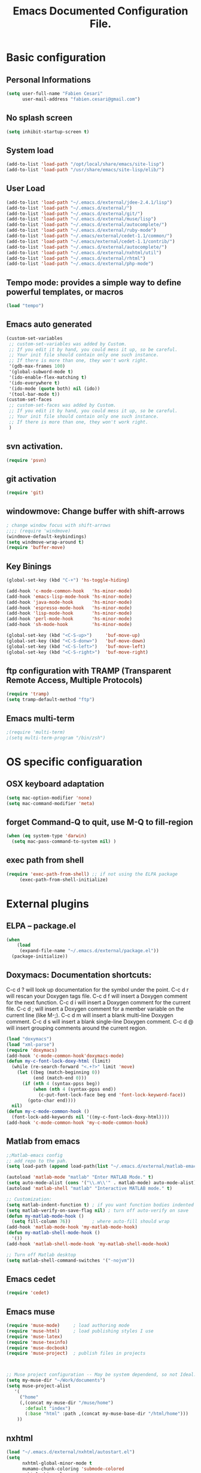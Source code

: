 #+TITLE: Emacs Documented Configuration File.
#+OPTIONS: toc:4 h:4

* Basic configuration
** Personal Informations
#+BEGIN_SRC emacs-lisp
(setq user-full-name "Fabien Cesari"
      user-mail-address "fabien.cesari@gmail.com")
#+END_SRC

** No splash screen 
#+BEGIN_SRC emacs-lisp
(setq inhibit-startup-screen t)
#+END_SRC

** System load
#+BEGIN_SRC emacs-lisp
(add-to-list 'load-path "/opt/local/share/emacs/site-lisp")
(add-to-list 'load-path "/usr/share/emacs/site-lisp/elib/")
#+END_SRC

** User Load

#+BEGIN_SRC emacs-lisp
(add-to-list 'load-path "~/.emacs.d/external/jdee-2.4.1/lisp")
(add-to-list 'load-path "~/.emacs.d/external/")
(add-to-list 'load-path "~/.emacs.d/external/git/")
(add-to-list 'load-path "~/.emacs.d/external/muse/lisp")
(add-to-list 'load-path "~/.emacs.d/external/autocomplete/")
(add-to-list 'load-path "~/.emacs.d/external/ruby-mode")
(add-to-list 'load-path "~/.emacs/external/cedet-1.1/common/")
(add-to-list 'load-path "~/.emacs/external/cedet-1.1/contrib/")
(add-to-list 'load-path "~/.emacs.d/external/autocomplete/")
(add-to-list 'load-path "~/.emacs.d/external/nxhtml/util")
(add-to-list 'load-path "~/.emacs.d/external/rhtml")
(add-to-list 'load-path "~/.emacs.d/external/php-mode")
#+END_SRC
   
** Tempo mode: provides a simple way to define powerful templates, or macros
#+BEGIN_SRC emacs-lisp
(load "tempo")
#+END_SRC

** Emacs auto generated 
#+BEGIN_SRC emacs-lisp
(custom-set-variables
 ;; custom-set-variables was added by Custom.
 ;; If you edit it by hand, you could mess it up, so be careful.
 ;; Your init file should contain only one such instance.
 ;; If there is more than one, they won't work right.
 '(gdb-max-frames 100)
 '(global-subword-mode t)
 '(ido-enable-flex-matching t)
 '(ido-everywhere t)
 '(ido-mode (quote both) nil (ido))
 '(tool-bar-mode t))
(custom-set-faces
 ;; custom-set-faces was added by Custom.
 ;; If you edit it by hand, you could mess it up, so be careful.
 ;; Your init file should contain only one such instance.
 ;; If there is more than one, they won't work right.
 )
#+END_SRC

** svn activation.
#+BEGIN_SRC emacs-lisp
(require 'psvn)
#+END_SRC

** git activation
#+BEGIN_SRC emacs-lisp
(require 'git)
#+END_SRC

** windowmove:  Change buffer with shift-arrows
#+BEGIN_SRC emacs-lisp
; change window focus with shift-arrows
;;;; (require 'windmove)
(windmove-default-keybindings)
(setq windmove-wrap-around t)
(require 'buffer-move)
#+END_SRC

** Key Binings
#+BEGIN_SRC emacs-lisp
(global-set-key (kbd "C-+") 'hs-toggle-hiding)

(add-hook 'c-mode-common-hook   'hs-minor-mode)
(add-hook 'emacs-lisp-mode-hook 'hs-minor-mode)
(add-hook 'java-mode-hook       'hs-minor-mode)
(add-hook 'espresso-mode-hook   'hs-minor-mode)
(add-hook 'lisp-mode-hook       'hs-minor-mode)
(add-hook 'perl-mode-hook       'hs-minor-mode)
(add-hook 'sh-mode-hook         'hs-minor-mode)

(global-set-key (kbd "<C-S-up>")     'buf-move-up)
(global-set-key (kbd "<C-S-donw>")   'buf-move-down)
(global-set-key (kbd "<C-S-left>")   'buf-move-left)
(global-set-key (kbd "<C-S-right>")  'buf-move-right)
#+END_SRC

** ftp configuration with TRAMP (Transparent Remote Access, Multiple Protocols) 
#+BEGIN_SRC emacs-lisp
(require 'tramp)
(setq tramp-default-method "ftp")
#+END_SRC

** Emacs multi-term
#+BEGIN_SRC emacs-lisp
;(require 'multi-term)
;(setq multi-term-program "/bin/zsh")
#+END_SRC

   
* OS specific configuaration
** OSX keyboard adaptation 
#+BEGIN_SRC emacs-lisp
(setq mac-option-modifier 'none)
(setq mac-command-modifier 'meta)
#+END_SRC
** forget Command-Q to quit, use M-Q to fill-region
#+BEGIN_SRC emacs-lisp
(when (eq system-type 'darwin)
  (setq mac-pass-command-to-system nil) )
#+END_SRC

** exec path from shell
   #+BEGIN_SRC emacs-lisp
  (require 'exec-path-from-shell) ;; if not using the ELPA package
       (exec-path-from-shell-initialize)  
   #+END_SRC
   

* External plugins    
** ELPA -- package.el
#+BEGIN_SRC emacs-lisp
(when
    (load
     (expand-file-name "~/.emacs.d/external/package.el"))
  (package-initialize))
#+END_SRC
   
** Doxymacs: Documentation shortcuts:
   C-c d ? will look up documentation for the symbol under the point.
   C-c d r will rescan your Doxygen tags file.
   C-c d f will insert a Doxygen comment for the next function.
   C-c d i will insert a Doxygen comment for the current file.
   C-c d ; will insert a Doxygen comment for a member variable on the current line (like M-;).
   C-c d m will insert a blank multi-line Doxygen comment.
   C-c d s will insert a blank single-line Doxygen comment.
   C-c d @ will insert grouping comments around the current region.

#+BEGIN_SRC emacs-lisp
(load "doxymacs")
(load "xml-parse")
(require 'doxymacs)
(add-hook 'c-mode-common-hook'doxymacs-mode)
(defun my-c-font-lock-doxy-html (limit)
  (while (re-search-forward "<.+?>" limit 'move)
    (let ((beg (match-beginning 0))
          (end (match-end 0)))
      (if (nth 4 (syntax-ppss beg))
          (when (nth 4 (syntax-ppss end))
            (c-put-font-lock-face beg end 'font-lock-keyword-face))
        (goto-char end))))
  nil)
(defun my-c-mode-common-hook ()
  (font-lock-add-keywords nil '((my-c-font-lock-doxy-html))))
(add-hook 'c-mode-common-hook 'my-c-mode-common-hook)
#+END_SRC

** Matlab from emacs
#+BEGIN_SRC emacs-lisp
;;Matlab-emacs config
;; add repo to the pah.
(setq load-path (append load-path(list "~/.emacs.d/external/matlab-emacs")))

(autoload 'matlab-mode "matlab" "Enter MATLAB Mode." t)
(setq auto-mode-alist (cons '("\\.m\\'" . matlab-mode) auto-mode-alist))
(autoload 'matlab-shell "matlab" "Interactive MATLAB mode." t)

;; Customization:
(setq matlab-indent-function t)	; if you want function bodies indented
(setq matlab-verify-on-save-flag nil) ; turn off auto-verify on save
(defun my-matlab-mode-hook ()
  (setq fill-column 76))		; where auto-fill should wrap
(add-hook 'matlab-mode-hook 'my-matlab-mode-hook)
(defun my-matlab-shell-mode-hook ()
  '())
(add-hook 'matlab-shell-mode-hook 'my-matlab-shell-mode-hook)

;; Turn off Matlab desktop
(setq matlab-shell-command-switches '("-nojvm"))
#+END_SRC

** Emacs cedet
#+BEGIN_SRC emacs-lisp
(require 'cedet)
#+END_SRC

** Emacs muse
#+BEGIN_SRC emacs-lisp
(require 'muse-mode)     ; load authoring mode
(require 'muse-html)     ; load publishing styles I use
(require 'muse-latex)
(require 'muse-texinfo)
(require 'muse-docbook)
(require 'muse-project)  ; publish files in projects



;; Muse project configuration -- May be system dependend, so not Ideal.
(setq my-muse-dir "~/Work/documents")
(setq muse-project-alist
   '(
     ("home"
     (,(concat my-muse-dir "/muse/home")
       :default "index")
       (:base "html" :path ,(concat my-muse-base-dir "/html/home")))
    ))

#+END_SRC
   
** nxhtml 
#+BEGIN_SRC emacs-lisp
(load "~/.emacs.d/external/nxhtml/autostart.el")
(setq
      nxhtml-global-minor-mode t
      mumamo-chunk-coloring 'submode-colored
      nxhtml-skip-welcome t
      indent-region-mode t
      rng-nxml-auto-validate-flag nil
      nxml-degraded t)
     (add-to-list 'auto-mode-alist '("\\.html\\.erb\\'" . eruby-nxhtml-mumamo))
#+END_SRC
   
** rhtml mode
#+BEGIN_SRC emacs-lisp
     (require 'rhtml-mode)
     (add-hook 'rhtml-mode-hook
     (lambda () (rinari-launch)))
#+END_SRC
** Autocomplete
#+BEGIN_SRC emacs-lisp
   (require 'auto-complete-config)
   (add-to-list 'ac-dictionary-directories "~/.emacs.d/external/autocomplete//ac-dict")
   (ac-config-default)
#+END_SRC
   
** MuMaMo: Multiple Major Mode, for rhtml files
#+BEGIN_SRC emacs-lisp     
     (require 'mumamo-fun)
     (setq mumamo-chunk-coloring 'submode-colored)
     (add-to-list 'auto-mode-alist '("\\.rhtml\\'" . eruby-html-mumamo))
     (add-to-list 'auto-mode-alist '("\\.html\\.erb\\'" . eruby-html-mumamo))
#+END_SRC
** Ruby mode
#+BEGIN_SRC emacs-lisp
(require 'ruby-mode)
(require 'ruby-style)
(require 'ruby-electric)
(add-hook 'ruby-mode-hook 'ruby-electric-mode)
#+END_SRC
   
** Emacs Rails (in fact rails reloaded)
   #+BEGIN_SRC emacs-lisp      
   ;(setq load-path (cons (expand-file-name "~/.emacs.d/external/emacs-rails") load-path))
   ;(require 'rails-autoload)      
   #+END_SRC
** RINARI - Rinari Is Not A Ruby IDE - Interactively Do Things (highly recommended, but not strictly required)   
   #+BEGIN_SRC emacs-lisp                   
    ;(add-to-list 'load-path "~/.emacs.d/external/rinari")
    ;(require 'rinari)
    ;(setq rinari-tags-file-name "TAGS")
   #+END_SRC

** php Mode. byte compiled.

#+BEGIN_SRC emacs-lisp
(require 'php-mode)
(add-to-list 'auto-mode-alist '("\\.module$" . php-mode))
(add-to-list 'auto-mode-alist '("\\.inc$" . php-mode))
(add-to-list 'auto-mode-alist '("\\.install$" . php-mode))
(add-to-list 'auto-mode-alist '("\\.engine$" . php-mode))
#+END_SRC


      
** Spell checking
   #+BEGIN_SRC emacs-lisp
   (add-hook 'svn-log-edit-mode-hook
         '(lambda () "SVN log edit mode"
            (flyspell-mode 1 )
            (auto-fill-mode 0) ) )

   (autoload 'markdown-mode "markdown-mode.el"
             "Major mode for editing Markdown files" t)
   (setq auto-mode-alist (cons '("\\.mdt$" . markdown-mode) auto-mode-alist))
   (add-hook 'markdown-mode-hook 'turn-on-flyspell)

   (load "auctex.el" nil t t)

;;;; (require 'tex-site)
;;;; (if window-system (require 'font-latex))
(add-hook 'LaTeX-mode-hook 'turn-on-flyspell)
(add-hook 'LaTeX-mode-hook 'turn-on-auto-fill)
(add-hook 'LaTeX-mode-hook 'turn-on-reftex)
(add-hook 'LaTeX-mode-hook 'turn-on-bib-cite)

;; spell
(add-hook 'c-mode-common-hook 'flyspell-prog-mode)
(global-set-key (kbd "C-$") 'flyspell-auto-correct-word)


 '(ispell-dictionary "en_GB-ise")
;;'(ispell-program-name "/opt/local/bin/aspell")
'(flyspell-issue-message-flag nil)
   #+END_SRC
